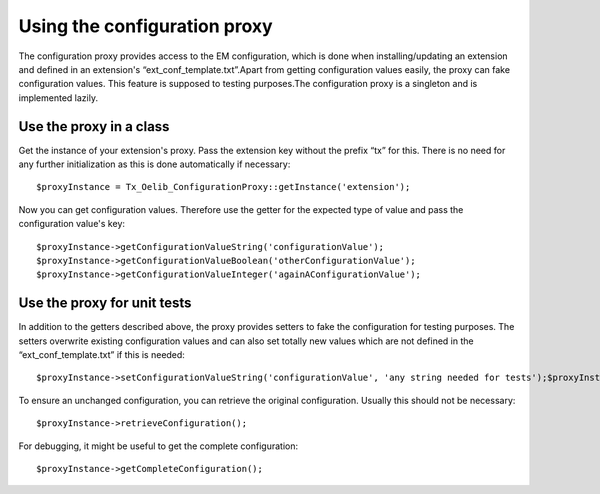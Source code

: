 

.. ==================================================
.. FOR YOUR INFORMATION
.. --------------------------------------------------
.. -*- coding: utf-8 -*- with BOM.

.. ==================================================
.. DEFINE SOME TEXTROLES
.. --------------------------------------------------
.. role::   underline
.. role::   typoscript(code)
.. role::   ts(typoscript)
   :class:  typoscript
.. role::   php(code)


Using the configuration proxy
^^^^^^^^^^^^^^^^^^^^^^^^^^^^^

The configuration proxy provides access to the EM configuration, which
is done when installing/updating an extension and defined in an
extension's “ext\_conf\_template.txt”.Apart from getting configuration
values easily, the proxy can fake configuration values. This feature
is supposed to testing purposes.The configuration proxy is a singleton
and is implemented lazily.


Use the proxy in a class
""""""""""""""""""""""""

Get the instance of your extension's proxy. Pass the
extension key without the prefix “tx” for this. There is no need for
any further initialization as this is done automatically if necessary:

::

   $proxyInstance = Tx_Oelib_ConfigurationProxy::getInstance('extension');

Now you can get configuration values. Therefore use the getter for the
expected type of value and pass the configuration value's key:

::

   $proxyInstance->getConfigurationValueString('configurationValue');
   $proxyInstance->getConfigurationValueBoolean('otherConfigurationValue');
   $proxyInstance->getConfigurationValueInteger('againAConfigurationValue');


Use the proxy for unit tests
""""""""""""""""""""""""""""

In addition to the getters described above, the proxy provides setters
to fake the configuration for testing purposes. The setters overwrite
existing configuration values and can also set totally new values
which are not defined in the “ext\_conf\_template.txt” if this is
needed:

::

   $proxyInstance->setConfigurationValueString('configurationValue', 'any string needed for tests');$proxyInstance->setConfigurationValueBoolean('newValue', true);

To ensure an unchanged configuration, you can retrieve the original
configuration. Usually this should not be necessary:

::

   $proxyInstance->retrieveConfiguration();

For debugging, it might be useful to get the complete configuration:

::

   $proxyInstance->getCompleteConfiguration();
